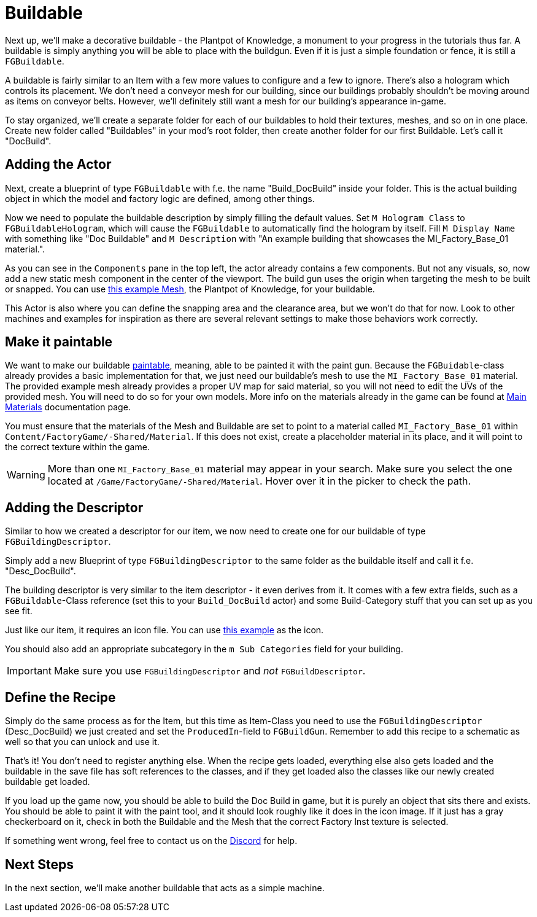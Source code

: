 = Buildable

Next up, we'll make a decorative buildable - the Plantpot of Knowledge,
a monument to your progress in the tutorials thus far.
A buildable is simply anything you will be able to place with the buildgun.
Even if it is just a simple foundation or fence, it is still a `FGBuildable`.

A buildable is fairly similar to an Item with a few more values to configure and a few to ignore.
There's also a hologram which controls its placement.
We don't need a conveyor mesh for our building,
since our buildings probably shouldn't be moving around as items on conveyor belts.
However, we'll definitely still want a mesh for our building's appearance in-game.

To stay organized, we'll create a separate folder for each of our buildables
to hold their textures, meshes, and so on in one place.
Create new folder called "Buildables" in your mod's root folder,
then create another folder for our first Buildable.
Let's call it "DocBuild".

== Adding the Actor

Next, create a blueprint of type `FGBuildable` with f.e. the name "Build_DocBuild" inside your folder. This is the actual building object in which the model and factory logic are defined, among other things.

Now we need to populate the buildable description by simply filling the default values.
Set `M Hologram Class` to `FGBuildableHologram`, which will cause the `FGBuildable` to automatically find the hologram by itself.
Fill `M Display Name` with something like "Doc Buildable" and `M Description` with "An example building that showcases the MI_Factory_Base_01 material.".

As you can see in the `Components` pane in the top left, the actor already contains a few components. But not any visuals, so, now add a new static mesh component in the center of the viewport. The build gun uses the origin when targeting the mesh to be built or snapped.
You can use link:{attachmentsdir}/BeginnersGuide/simpleMod/Mesh_DocBuild.fbx[this example Mesh], the Plantpot of Knowledge, for your buildable.

This Actor is also where you can define the snapping area and the clearance area, but we won't do that for now. Look to other machines and examples for inspiration as there are several relevant settings to make those behaviors work correctly.

== Make it paintable

We want to make our buildable xref:Development/Satisfactory/Paintable.adoc[paintable], meaning, able to be painted it with the paint gun. Because the `FGBuidable`-class already provides a basic implementation for that, we just need our buildable's mesh to use the `MI_Factory_Base_01` material. The provided example mesh already provides a proper UV map for said material, so you will not need to edit the UVs of the provided mesh. You will need to do so for your own models. More info on the materials already in the game can be found at xref:Development/Modeling/MainMaterials.adoc[Main Materials] documentation page. 

You must ensure that the materials of the Mesh and Buildable are set to point to a material called `MI_Factory_Base_01` within `+Content/FactoryGame/-Shared/Material+`. If this does not exist, create a placeholder material in its place, and it will point to the correct texture within the game.

[WARNING]
====
More than one `MI_Factory_Base_01` material may appear in your search. Make sure you select the one located at `/Game/FactoryGame/-Shared/Material`. Hover over it in the picker to check the path.
====

== Adding the Descriptor

Similar to how we created a descriptor for our item, we now need to create one for our buildable of type `FGBuildingDescriptor`.

Simply add a new Blueprint of type `FGBuildingDescriptor` to the same folder as the buildable itself and call it f.e. "Desc_DocBuild".

The building descriptor is very similar to the item descriptor - it even derives from it. It comes with a few extra fields, such as a `FGBuildable`-Class reference (set this to your `Build_DocBuild` actor) and some Build-Category stuff that you can set up as you see fit.

Just like our item, it requires an icon file. You can use link:{attachmentsdir}/BeginnersGuide/simpleMod/Icon_DocBuild.png[this example] as the icon.

You should also add an appropriate subcategory in the `m Sub Categories` field for your building.

[IMPORTANT]
====
Make sure you use `FGBuildingDescriptor` and _not_ `FGBuildDescriptor`.
====

== Define the Recipe

Simply do the same process as for the Item, but this time as Item-Class you need to use the `FGBuildingDescriptor` (Desc_DocBuild) we just created and set the `ProducedIn`-field to `FGBuildGun`. Remember to add this recipe to a schematic as well so that you can unlock and use it.

That's it! You don't need to register anything else. When the recipe gets loaded, everything else also gets loaded and the buildable in the save file has soft references to the classes, and if they get loaded also the classes like our newly created buildable get loaded.

If you load up the game now, you should be able to build the Doc Build in game, but it is purely an object that sits there and exists. You should be able to paint it with the paint tool, and it should look roughly like it does in the icon image. If it just has a gray checkerboard on it, check in both the Buildable and the Mesh that the correct Factory Inst texture is selected. 

If something went wrong, feel free to contact us on the https://discord.gg/xkVJ73E[Discord] for help.

== Next Steps

In the next section, we'll make another buildable that acts as a simple machine.
